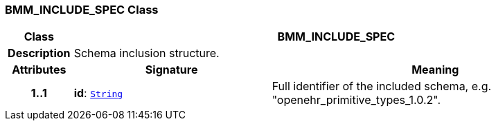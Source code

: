 === BMM_INCLUDE_SPEC Class

[cols="^1,3,5"]
|===
h|*Class*
2+^h|*BMM_INCLUDE_SPEC*

h|*Description*
2+a|Schema inclusion structure.

h|*Attributes*
^h|*Signature*
^h|*Meaning*

h|*1..1*
|*id*: `link:/releases/BASE/{base_release}/foundation_types.html#_string_class[String^]`
a|Full identifier of the included schema, e.g. "openehr_primitive_types_1.0.2".
|===
